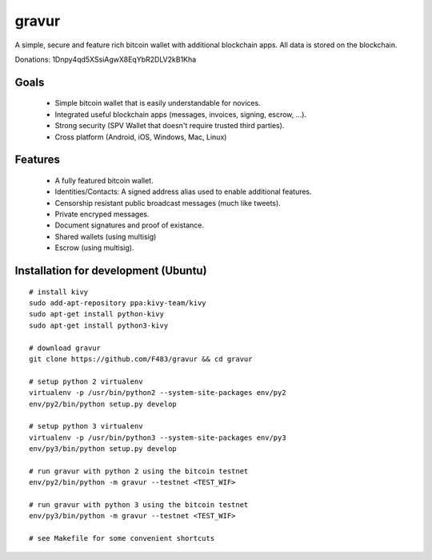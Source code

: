######
gravur
######

A simple, secure and feature rich bitcoin wallet with additional blockchain
apps. All data is stored on the blockchain.

Donations: 1Dnpy4qd5XSsiAgwX8EqYbR2DLV2kB1Kha


=====
Goals
=====

 * Simple bitcoin wallet that is easily understandable for novices.
 * Integrated useful blockchain apps (messages, invoices, signing, escrow, ...).
 * Strong security (SPV Wallet that doesn't require trusted third parties).
 * Cross platform (Android, iOS, Windows, Mac, Linux)


========
Features
========

 * A fully featured bitcoin wallet.
 * Identities/Contacts: A signed address alias used to enable additional features.
 * Censorship resistant public broadcast messages (much like tweets).
 * Private encryped messages.
 * Document signatures and proof of existance.
 * Shared wallets (using multisig)
 * Escrow (using multisig).


=====================================
Installation for development (Ubuntu)
=====================================

::

  # install kivy
  sudo add-apt-repository ppa:kivy-team/kivy
  sudo apt-get install python-kivy
  sudo apt-get install python3-kivy

  # download gravur
  git clone https://github.com/F483/gravur && cd gravur

  # setup python 2 virtualenv
  virtualenv -p /usr/bin/python2 --system-site-packages env/py2
  env/py2/bin/python setup.py develop

  # setup python 3 virtualenv
  virtualenv -p /usr/bin/python3 --system-site-packages env/py3
  env/py3/bin/python setup.py develop

  # run gravur with python 2 using the bitcoin testnet
  env/py2/bin/python -m gravur --testnet <TEST_WIF>

  # run gravur with python 3 using the bitcoin testnet
  env/py3/bin/python -m gravur --testnet <TEST_WIF>

  # see Makefile for some convenient shortcuts
